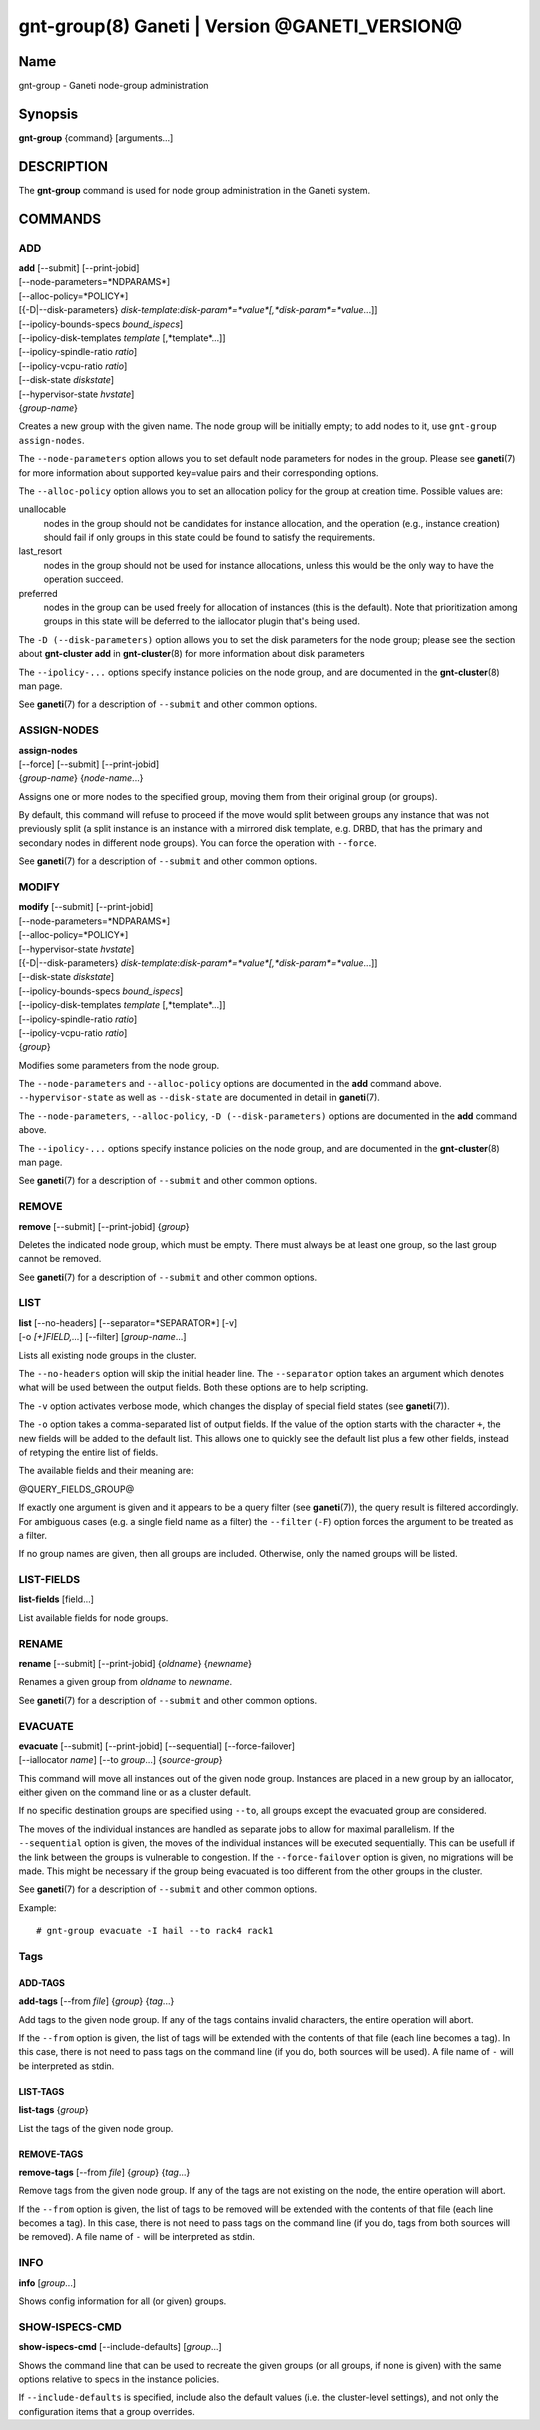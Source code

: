 gnt-group(8) Ganeti | Version @GANETI_VERSION@
==============================================

Name
----

gnt-group - Ganeti node-group administration

Synopsis
--------

**gnt-group** {command} [arguments...]

DESCRIPTION
-----------

The **gnt-group** command is used for node group administration in
the Ganeti system.

COMMANDS
--------

ADD
~~~

| **add** [\--submit] [\--print-jobid]
| [\--node-parameters=*NDPARAMS*]
| [\--alloc-policy=*POLICY*]
| [{-D|\--disk-parameters} *disk-template*:*disk-param*=*value*[,*disk-param*=*value*...]]
| [\--ipolicy-bounds-specs *bound_ispecs*]
| [\--ipolicy-disk-templates *template* [,*template*...]]
| [\--ipolicy-spindle-ratio *ratio*]
| [\--ipolicy-vcpu-ratio *ratio*]
| [\--disk-state *diskstate*]
| [\--hypervisor-state *hvstate*]
| {*group-name*}

Creates a new group with the given name. The node group will be
initially empty; to add nodes to it, use ``gnt-group assign-nodes``.

The ``--node-parameters`` option allows you to set default node
parameters for nodes in the group. Please see **ganeti**\(7) for more
information about supported key=value pairs and their corresponding
options.

The ``--alloc-policy`` option allows you to set an allocation policy for
the group at creation time. Possible values are:

unallocable
    nodes in the group should not be candidates for instance allocation,
    and the operation (e.g., instance creation) should fail if only
    groups in this state could be found to satisfy the requirements.

last_resort
    nodes in the group should not be used for instance allocations,
    unless this would be the only way to have the operation succeed.

preferred
    nodes in the group can be used freely for allocation of instances
    (this is the default). Note that prioritization among groups in this
    state will be deferred to the iallocator plugin that's being used.

The ``-D (--disk-parameters)`` option allows you to set the disk
parameters for the node group; please see the section about
**gnt-cluster add** in **gnt-cluster**\(8) for more information about
disk parameters

The ``--ipolicy-...`` options specify instance policies on the node
group, and are documented in the **gnt-cluster**\(8) man page.

See **ganeti**\(7) for a description of ``--submit`` and other common
options.

ASSIGN-NODES
~~~~~~~~~~~~

| **assign-nodes**
| [\--force] [\--submit] [\--print-jobid]
| {*group-name*} {*node-name*...}

Assigns one or more nodes to the specified group, moving them from their
original group (or groups).

By default, this command will refuse to proceed if the move would split
between groups any instance that was not previously split (a split
instance is an instance with a mirrored disk template, e.g. DRBD, that
has the primary and secondary nodes in different node groups). You can
force the operation with ``--force``.

See **ganeti**\(7) for a description of ``--submit`` and other common
options.

MODIFY
~~~~~~

| **modify** [\--submit] [\--print-jobid]
| [\--node-parameters=*NDPARAMS*]
| [\--alloc-policy=*POLICY*]
| [\--hypervisor-state *hvstate*]
| [{-D|\--disk-parameters} *disk-template*:*disk-param*=*value*[,*disk-param*=*value*...]]
| [\--disk-state *diskstate*]
| [\--ipolicy-bounds-specs *bound_ispecs*]
| [\--ipolicy-disk-templates *template* [,*template*...]]
| [\--ipolicy-spindle-ratio *ratio*]
| [\--ipolicy-vcpu-ratio *ratio*]
| {*group*}

Modifies some parameters from the node group.

The ``--node-parameters`` and ``--alloc-policy`` options are documented
in the **add** command above. ``--hypervisor-state`` as well as
``--disk-state`` are documented in detail in **ganeti**\(7).

The ``--node-parameters``, ``--alloc-policy``, ``-D
(--disk-parameters)`` options are documented in the **add** command
above.

The ``--ipolicy-...`` options specify instance policies on the node
group, and are documented in the **gnt-cluster**\(8) man page.

See **ganeti**\(7) for a description of ``--submit`` and other common
options.

REMOVE
~~~~~~

| **remove** [\--submit] [\--print-jobid] {*group*}

Deletes the indicated node group, which must be empty. There must always be at
least one group, so the last group cannot be removed.

See **ganeti**\(7) for a description of ``--submit`` and other common
options.

LIST
~~~~

| **list** [\--no-headers] [\--separator=*SEPARATOR*] [-v]
| [-o *[+]FIELD,...*] [\--filter] [*group-name*...]

Lists all existing node groups in the cluster.

The ``--no-headers`` option will skip the initial header line. The
``--separator`` option takes an argument which denotes what will be
used between the output fields. Both these options are to help
scripting.

The ``-v`` option activates verbose mode, which changes the display of
special field states (see **ganeti**\(7)).

The ``-o`` option takes a comma-separated list of output fields.
If the value of the option starts with the character ``+``, the new
fields will be added to the default list. This allows one to quickly
see the default list plus a few other fields, instead of retyping
the entire list of fields.

The available fields and their meaning are:

@QUERY_FIELDS_GROUP@

If exactly one argument is given and it appears to be a query filter
(see **ganeti**\(7)), the query result is filtered accordingly. For
ambiguous cases (e.g. a single field name as a filter) the ``--filter``
(``-F``) option forces the argument to be treated as a filter.

If no group names are given, then all groups are included. Otherwise,
only the named groups will be listed.

LIST-FIELDS
~~~~~~~~~~~

**list-fields** [field...]

List available fields for node groups.

RENAME
~~~~~~

| **rename** [\--submit] [\--print-jobid] {*oldname*} {*newname*}

Renames a given group from *oldname* to *newname*.

See **ganeti**\(7) for a description of ``--submit`` and other common
options.


EVACUATE
~~~~~~~~

| **evacuate** [\--submit] [\--print-jobid] [\--sequential] [\--force-failover]
| [\--iallocator *name*] [\--to *group*...] {*source-group*}

This command will move all instances out of the given node group.
Instances are placed in a new group by an iallocator, either given on
the command line or as a cluster default.

If no specific destination groups are specified using ``--to``, all
groups except the evacuated group are considered.

The moves of the individual instances are handled as separate jobs
to allow for maximal parallelism. If the ``--sequential`` option is
given, the moves of the individual instances will be executed sequentially.
This can be usefull if the link between the groups is vulnerable to
congestion. If the ``--force-failover`` option is given, no migrations
will be made. This might be necessary if the group being evacuated is
too different from the other groups in the cluster.

See **ganeti**\(7) for a description of ``--submit`` and other common
options.

Example::

    # gnt-group evacuate -I hail --to rack4 rack1


Tags
~~~~

ADD-TAGS
^^^^^^^^

**add-tags** [\--from *file*] {*group*} {*tag*...}

Add tags to the given node group. If any of the tags contains invalid
characters, the entire operation will abort.

If the ``--from`` option is given, the list of tags will be extended
with the contents of that file (each line becomes a tag). In this case,
there is not need to pass tags on the command line (if you do, both
sources will be used). A file name of ``-`` will be interpreted as
stdin.

LIST-TAGS
^^^^^^^^^

**list-tags** {*group*}

List the tags of the given node group.

REMOVE-TAGS
^^^^^^^^^^^

**remove-tags** [\--from *file*] {*group*} {*tag*...}

Remove tags from the given node group. If any of the tags are not
existing on the node, the entire operation will abort.

If the ``--from`` option is given, the list of tags to be removed will
be extended with the contents of that file (each line becomes a tag). In
this case, there is not need to pass tags on the command line (if you
do, tags from both sources will be removed). A file name of ``-`` will
be interpreted as stdin.

INFO
~~~~

**info** [*group*...]

Shows config information for all (or given) groups.

SHOW-ISPECS-CMD
~~~~~~~~~~~~~~~

**show-ispecs-cmd** [\--include-defaults] [*group*...]

Shows the command line that can be used to recreate the given groups (or
all groups, if none is given) with the same options relative to specs in
the instance policies.

If ``--include-defaults`` is specified, include also the default values
(i.e. the cluster-level settings), and not only the configuration items
that a group overrides.


.. vim: set textwidth=72 :
.. Local Variables:
.. mode: rst
.. fill-column: 72
.. End:
